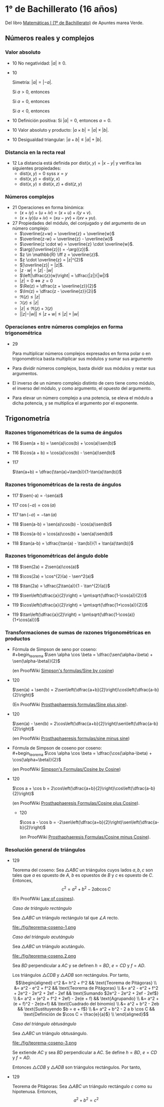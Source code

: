 #+STARTUP: latexpreview

* 1° de Bachillerato (16 años)

Del libro [[http://www.apuntesmareaverde.org.es/grupos/mat/LOMLOE/Bachillerato/Matematicas_I.pdf][Matemáticas I (1º de Bachillerato)]] de Apuntes marea Verde.

** Números reales y complejos

*** Valor absoluto

+ 10 No negatividad: $|a| \geq 0$.

+ 10
  #+begin_teorema
  Simetría: $|a| = |-a|$.
  #+end_teorema
  #+begin_demostracion
  Si $a > 0$, entonces
  \begin{align*}
  |a| &= a \\
      &= -(-a) \\
      &= |-a|
  \end{align*}

  Si $a = 0$, entonces
  \begin{align*}
      |a| &= |0| \\
          &= |-0| \\
          &= |-a|
  \end{align*}

  Si $a < 0$, entonces
  \begin{align*}
  |a| &= -a \\
      &= |-a|
  \end{align*}
  #+end_demostracion

+ 10 Definición positiva: Si $|a| = 0$, entonces $a = 0$.

+ 10 Valor absoluto y producto: $|a \times b| = |a| \times |b|$.

+ 10 Desigualdad triangular: $|a + b| \leq |a| + |b|$.

*** Distancia en la recta real

+ 12 La distancia está definida por $\mbox{dist}(x,y) = |x - y|$ y
  verifica las siguientes propiedades:
  + $\mbox{dist}(x,y) = 0$ syss $x = y$
  + $\mbox{dist}(x,y) = \mbox{dist}(y,x)$
  + $\mbox{dist}(x,y) \leq \mbox{dist}(x,z) + \mbox{dist}(z,y)$

*** Números complejos

+ 21 Operaciones en forma binómica:
  + $(x + iy) + (u + iv) = (x + u) + i(y + v)$.
  + $(x + iy) (u + iv) = (xu - yv) + i(xv + yu)$.

+ 27 Propiedades del módulo, del conjugado y del argumento de un número
  complejo:
  + $\overline{z+w} = \overline{z} + \overline{w}$
  + $\overline{z-w} = \overline{z} - \overline{w}$
  + $\overline{z \cdot w} = \overline{z} \cdot \overline{w}$.
  + $\arg({\overline{z}}) = -\arg({z})$.
  + $z \in \mathbb{R} \iff z = \overline{z}$.
  + $z \cdot \overline{z} = |z|^{2}$
  + $|\overline{z}| = |z|$.
  + $|z \cdot w| = |z| \cdot |w|$
  + $\left|\dfrac{z}{w}\right| = \dfrac{|z|}{|w|}$
  + $|z| = 0 \iff z = 0$
  + $\Re(z) = \dfrac{z + \overline{z}}{2}$
  + $\Im(z) = \dfrac{z - \overline{z}}{2i}$
  + $\Re(z) \leq |z|$
  + $\Im(z) \leq |z|$
  + $|z| \leq \Re(z) + \Im(z)$
  + $||z| - |w|| \leq |z + w| \leq |z| + |w|$

*** Operaciones entre números complejos en forma trigonométrica

+ 29
  #+begin_teorema
  Para multiplicar números complejos expresados en forma polar o en
  trigonométrica basta multiplicar sus módulos y sumar sus argumento
  #+end_teorema
  #+begin_demostracion
\begin{align*}
z_{} \cdot z' &= r_{}(\cos \alpha + i\sen \alpha) \cdot r'(\cos \beta + i \sen \beta)  \\
       &= (r \cdot r') ((\cos \alpha \cos \beta - \sen \alpha \sen \beta) + i (\sen \alpha \cos \beta - \cos \alpha \sen \beta))   \\
       &= (r \cdot r') (\cos (\alpha + \beta) + i \sen (\alpha + \beta))  \\
\end{align*}
  #+end_demostracion

+ Para dividir números complejos, basta dividir sus módulos y restar
  sus argumentos.

+ El inverso de un número complejo distinto de cero tiene como módulo,
  el inverso del módulo, y como argumento, el opuesto del argumento.

+ Para elevar un número complejo a una potencia, se eleva el módulo a
  dicha potencia, y se multiplica el argumento por el exponente.

** Trigonometría

*** Razones trigonométricas de la suma de ángulos

+ 116 $\sen(a + b) = \sen(a)\cos(b) + \cos(a)\sen(b)$

+ 116 $\cos(a + b) = \cos(a)\cos(b) - \sen(a)\sen(b)$

+ 117
  #+begin_teorema
  $\tan(a+b) = \dfrac{\tan(a)+\tan(b)}{1-\tan(a)\tan(b)}$
  #+end_teorema
  #+begin_demostracion
  \begin{align*}
  \tan(a+b) &= \dfrac{\sen(a+b)}{\cos(a+b)} \\
            &= \dfrac{\sen(a)\cos(b)+\cos(a)\sen(b)}
                     {\cos(a)\cos(b)-\sen(a)\sen(b)} \\
            &= \dfrac{\dfrac{\sen(a)\cos(b)+\cos(a)\sen(b)}{\cos(a)\cos(b)}}
                     {\dfrac{\cos(a)\cos(b)-\sen(a)\sen(b)}{\cos(a)\cos(b)}} \\
            &= \dfrac{\tan(a)+\tan(b)}{1-\tan(a)\tan(b)} \\
  \end{align*}
  #+end_demostracion

*** Razones trigonométricas de la resta de ángulos

+ 117 $\sen(-a) = -\sen(a)$

+ 117 $\cos(-a) = \cos(a)$

+ 117 $\tan(-a) = -\tan(a)$

+ 118 $\sen(a-b) = \sen(a)\cos(b) - \cos(a)\sen(b)$

+ 118 $\cos(a-b) = \cos(a)\cos(b) + \sen(a)\sen(b)$

+ 118 $\tan(a-b) = \dfrac{\tan(a) - \tan(b)}{1 + \tan(a)\tan(b)}$

*** Razones trigonométricas del ángulo doble

+ 118 $\sen(2a) = 2\sen(a)\cos(a)$

+ 118 $\cos(2a) = \cos^{2}(a) - \sen^2(a)$

+ 118 $\tan(2a) = \dfrac{2\tan(a)}{1 - \tan^{2}(a)}$

+ 119 $\sen\left(\dfrac{a}{2}\right) = \pm\sqrt{\dfrac{1-\cos(a)}{2}}$


+ 119 $\cos\left(\dfrac{a}{2}\right) = \pm\sqrt{\dfrac{1+\cos(a)}{2}}$


+ 119 $\tan\left(\dfrac{a}{2}\right) = \pm\sqrt{\dfrac{1-\cos(a)}{1+\cos(a)}}$

*** Transformaciones de sumas de razones trigonométricas en productos

+ Fórmula de Simpson de seno por coseno: \\
  #+begin_teorema
  $\sen \alpha \cos \beta = \dfrac{\sen(\alpha+\beta) + \sen(\alpha-\beta)}{2}$
  #+end_teorema
  #+begin_demostracion
  (en ProofWiki [[https://proofwiki.org/wiki/Simpson%27s_Formulas/Sine_by_Cosine][Simpson's formulas/Sine by cosine]])

  \begin{align*}
   &  \dfrac{\sen(\alpha+\beta) + \sen(\alpha-\beta)}{2} \\
   &= \dfrac{(\sen \alpha \cos \beta + \cos \alpha \sen \beta) + (\sen \alpha \cos \beta - \cos \alpha \sen \beta)}{2} \\
   &= \dfrac{2 \sen \alpha \cos \beta}{2} \\
   &= \sen \alpha \cos \beta
  \end{align*}
  #+end_demostracion

+ 120
  #+begin_teorema
  $\sen(a) + \sen(b) =
  2\sen\left(\dfrac{a+b}{2}\right)\cos\left(\dfrac{a-b}{2}\right)$
  #+end_teorema
  #+begin_demostracion
  (En ProofWiki [[https://proofwiki.org/wiki/Prosthaphaeresis_Formulas/Sine_plus_Sine][Prosthaphaeresis formulas/Sine plus sine]]).

  \begin{align*}
    &  2 \sen\left(\dfrac{\alpha+\beta}{2}\right)
         \cos\left(\dfrac{\alpha-\beta}{2}\right) \\
    &= 2 \dfrac{\sen\left(\dfrac{\alpha+\beta}{2} + \dfrac{\alpha-\beta}{2}\right) +
                \sen\left(\dfrac{\alpha+\beta}{2} - \dfrac{\alpha-\beta}{2}\right)}
               {2}
         & \mbox{Fórmula de Simpson} \\
    &= \sen \frac{2\alpha}{2} + \sen \frac{2\beta}{2} \\
    &= \sen \alpha + \sen \beta \\
  \end{align*}
  #+end_demostracion

+ 120
  #+begin_teorema
  $\sen(a) - \sen(b) =
  2\cos\left(\dfrac{a+b}{2}\right)\sen\left(\dfrac{a-b}{2}\right)$
  #+end_teorema
  #+begin_demostracion
  (en ProofWiki [[https://proofwiki.org/wiki/Prosthaphaeresis_Formulas/Sine_minus_Sine][Prosthaphaeresis formulas/sine minus sine]])

  \begin{align*}
    &  2 \cos\left(\dfrac{\alpha+\beta}{2}\right)
         \sen\left(\dfrac{\alpha-\beta}{2}\right) \\
    &= 2 \dfrac{\sen\left(\dfrac{\alpha-\beta}{2} + \dfrac{\alpha+\beta}{2}\right) +
                \sen\left(\dfrac{\alpha-\beta}{2} - \dfrac{\alpha+\beta}{2}\right)}
               {2}
         & \mbox{Fórmula de Simpson} \\
    &= \sen \frac{2\alpha}{2} - \sen \frac{2\beta}{2} \\
    &= \sen \alpha - \sen \beta \\
  \end{align*}
  #+end_demostracion

+ Fórmula de Simpson de coseno por coseno: \\
  #+begin_teorema
  $\cos \alpha \cos \beta = \dfrac{\cos(\alpha-\beta) + \cos(\alpha+\beta)}{2}$
  #+end_teorema
  #+begin_demostracion
  (en ProofWiki [[https://proofwiki.org/wiki/Simpson%27s_Formulas/Cosine_by_Cosine][Simpson's Formulas/Cosine by Cosine]])

  \begin{align*}
   &  \dfrac{\cos(\alpha-\beta) + \sen(\alpha+\beta)}{2} \\
   &= \dfrac{(\cos \alpha \cos \beta + \sen \alpha \sen \beta) + (\cos \alpha \cos \beta - \sen \alpha \sen \beta)}{2} \\
   &= \dfrac{2 \cos \alpha \cos \beta}{2} \\
   &= \cos \alpha \cos \beta
  \end{align*}
  #+end_demostracion

+ 120
  #+begin_teorema
  $\cos a  + \cos b  =
  2\cos\left(\dfrac{a+b}{2}\right)\cos\left(\dfrac{a-b}{2}\right)$
  #+end_teorema
  #+begin_demostracion
  (en ProofWiki [[https://proofwiki.org/wiki/Prosthaphaeresis_Formulas/Cosine_plus_Cosine][Prosthaphaeresis Formulas/Cosine plus Cosine]]).

  \begin{align*}
    &  2 \cos\left(\dfrac{\alpha+\beta}{2}\right)
         \cos\left(\dfrac{\alpha-\beta}{2}\right) \\
    &= 2 \dfrac{\cos\left(\dfrac{\alpha-\beta}{2} - \dfrac{\alpha-\beta}{2}\right) +
                \cos\left(\dfrac{\alpha+\beta}{2} + \dfrac{\alpha-\beta}{2}\right)}
               {2}
         & \mbox{Fórmula de Simpson} \\
    &= \cos \frac{2\beta}{2} + \cos \frac{2\alpha}{2} \\
    &= \cos \alpha + \cos \beta \\
  \end{align*}
  #+end_demostracion

  + 120
  #+begin_teorema
  $\cos a  - \cos b  =
  -2\sen\left(\dfrac{a+b}{2}\right)\sen\left(\dfrac{a-b}{2}\right)$
  #+end_teorema
  #+begin_demostracion
  (en ProofWiki [[https://proofwiki.org/wiki/Prosthaphaeresis_Formulas/Cosine_minus_Cosine][Prosthaphaeresis Formulas/Cosine minus Cosine]]).

  \begin{align*}
    &  -2 \sen\left(\dfrac{\alpha+\beta}{2}\right)
          \sen\left(\dfrac{\alpha-\beta}{2}\right) \\
    &= -2 \dfrac{\cos\left(\dfrac{\alpha+\beta}{2} - \dfrac{\alpha-\beta}{2}\right) -
                 \cos\left(\dfrac{\alpha+\beta}{2} + \dfrac{\alpha-\beta}{2}\right)}
               {2}
         & \mbox{Fórmula de Simpson} \\
    &= -\left(\cos \frac{2\beta}{2} - \cos \frac{2\alpha}{2}\right) \\
    &= \cos \alpha - \cos \beta \\
  \end{align*}
  #+end_demostracion

*** Resolución general de triángulos

+ 129
  #+begin_teorema
  Teorema del coseno: Sea $\triangle ABC$ un triángulos cuyos lados
  $a, b, c$ son tales que $a$ es opuesto de $A$, $b$ es opuestos de $B$
  y $c$ es opuesto de $C$. Entonces,
  $$c^2 = a^2 + b^2 - 2 a b \cos C$$
  #+end_teorema
  #+begin_demostracion
  (En ProofWiki [[https://proofwiki.org/wiki/Law_of_Cosines][Law of cosines]]).

  /Caso de triángulo rectángulo/

  Sea $\triangle ABC$ un triángulo rectángulo tal que $\angle A$ recto.

  file:./fig/teorema-coseno-1.png

  \begin{align*}
  a^2 &= b^2 + c^2
      && \text{Teorema de Pitágoras} \\
  c^2 &= a^2 - b^2
      && \text{Despejando $c^{2}$}\\
      &= a^2 - 2 b^2 + b^2
      && \text{Sumando $0 = b^2 - b^2$ a la derecha} \\
      &= a^2 - 2 a b \left({\frac b a}\right) + b^2
      && \text{Multiplicando $2 b^2$ por $\dfrac a a$} \\
      &= a^2 + b^2 - 2 a b \cos C
      && \text{Por la definición de $\cos C = \dfrac b a$}
  \end{align*}


  /Caso del triángulo acutángulo/

  Sea $\triangle ABC$ un triángulo acutángulo.

  file:./fig/teorema-coseno.2.png

  Sea $BD$ perpendicular a $AC$ y se definen $h = BD$, $e = CD$ y $f = AD$.

  Los triángulos $\triangle CDB$ y $\triangle ADB$ son rectángulos. Por tanto, \\
\begin{align*}
c^2 &= h^2 + f^2
    && \text{Teorema de Pitágoras} \\
    &= a^2 - e^2 + f^2
    && \text{Teorema de Pitágoras} \\
    &= a^2 - e^2 + f^2 + 2e^2 - 2e^2 + 2ef - 2ef
    && \text{Sumando $2e^2 - 2e^2 + 2ef - 2ef$} \\
    &= a^2 + (e^2 + f^2 + 2ef) - 2e(e + f)
    && \text{Agrupando} \\
    &= a^2 + (e + f)^2 - 2e(e+f)
    && \text{Cuadrado del binomio} \\
    &= a^2 + b^2 - 2eb
    && \text{Sustituyendo $b = e + f$} \\
    &= a^2 + b^2 - 2 a b \cos C
    && \text{Definición de $\cos C = \frac{e}{a}$} \\
\end{align*}

  /Caso del triángulo obtusángulo/

  Sea $\triangle ABC$ un triángulo obtusángulo.

  file:./fig/teorema-coseno-3.png

  Se extiende $AC$ y sea $BD$ perpendicular a $AC$. Se define $h = BD$, $e = CD$ y $f = AD$.

  Entonces $\triangle CDB$ y $\triangle ADB$ son triángulos rectángulos. Por tanto,

  \begin{align*}
c^2 &= h^2 + f^2
    && \text{Teorema de Pitágoras} \\
    &= a^2 - e^2 + f^2
    && \text{Teorema de Pitágoras} \\
    &= a^2 - (b + f)^2 + f^2
    && \text{Por definición de $e$ y $f$} \\
    &= a^2 - b^2 - f^2 - 2bf + f^2
    && \text{Expandiendo el cuadrado del binomio} \\
    &= a^2 - b^2 - 2bf
    && \text{Cancelando $f^2 - f^2$} \\
    &= a^2 - b^2 - 2bf + 2b^2 - 2b^2
    && \text{Sumando y restando $2b^2$} \\
    &= a^2 + b^2 - 2b(b + f)
    && \text{Reagrupando} \\
    &= a^2 + b^2 - 2be \\
    &= a^2 + b^2 - 2 a b \cos C
    && \text{Por definición de $\cos C = \frac{e}{a}$}
  \end{align*}
    #+end_demostracion

+ 129
  #+begin_teorema
  Teorema de Pitágoras: Sea $\triangle ABC$ un triángulo rectángulo
  $c$ como su hipotenusa. Entonces,
  $$a^2 + b^2 = c^2$$
  #+end_teorema
  #+begin_demostracion
  \begin{align*}
  c^2 &= a^2 + b^2 - 2 a b \cos\left(\frac{\pi}{2}\right) \\
      &= a^2 + b^2
  \end{align*}
  #+end_demostracion
